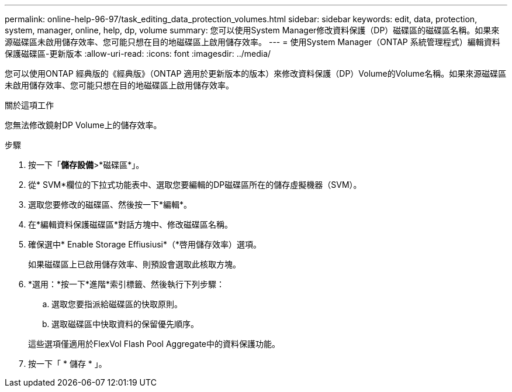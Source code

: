 ---
permalink: online-help-96-97/task_editing_data_protection_volumes.html 
sidebar: sidebar 
keywords: edit, data, protection, system, manager, online, help, dp, volume 
summary: 您可以使用System Manager修改資料保護（DP）磁碟區的磁碟區名稱。如果來源磁碟區未啟用儲存效率、您可能只想在目的地磁碟區上啟用儲存效率。 
---
= 使用System Manager（ONTAP 系統管理程式）編輯資料保護磁碟區-更新版本
:allow-uri-read: 
:icons: font
:imagesdir: ../media/


[role="lead"]
您可以使用ONTAP 經典版的《經典版》（ONTAP 適用於更新版本的版本）來修改資料保護（DP）Volume的Volume名稱。如果來源磁碟區未啟用儲存效率、您可能只想在目的地磁碟區上啟用儲存效率。

.關於這項工作
您無法修改鏡射DP Volume上的儲存效率。

.步驟
. 按一下「*儲存設備*>*磁碟區*」。
. 從* SVM*欄位的下拉式功能表中、選取您要編輯的DP磁碟區所在的儲存虛擬機器（SVM）。
. 選取您要修改的磁碟區、然後按一下*編輯*。
. 在*編輯資料保護磁碟區*對話方塊中、修改磁碟區名稱。
. 確保選中* Enable Storage Effiusiusi*（*啓用儲存效率）選項。
+
如果磁碟區上已啟用儲存效率、則預設會選取此核取方塊。

. *選用：*按一下*進階*索引標籤、然後執行下列步驟：
+
.. 選取您要指派給磁碟區的快取原則。
.. 選取磁碟區中快取資料的保留優先順序。


+
這些選項僅適用於FlexVol Flash Pool Aggregate中的資料保護功能。

. 按一下「 * 儲存 * 」。

